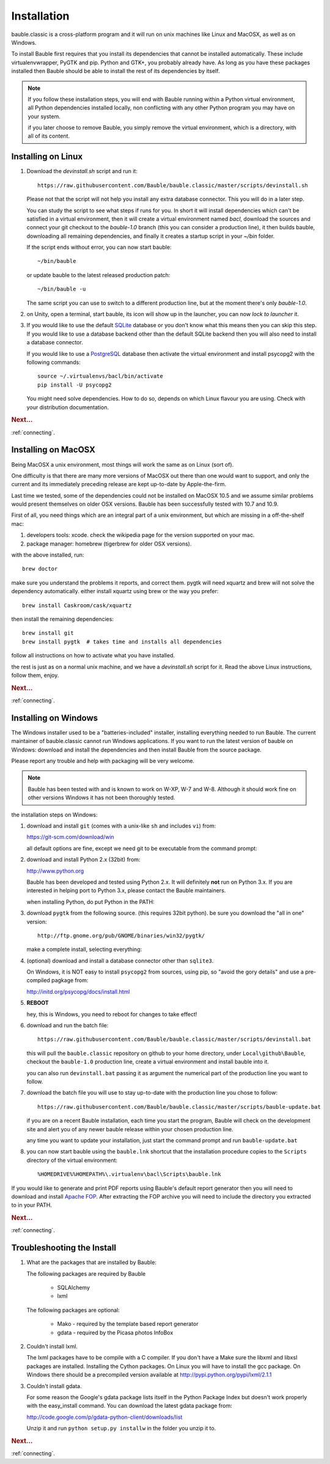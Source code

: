 Installation
--------------

bauble.classic is a cross-platform program and it will run on unix machines
like Linux and MacOSX, as well as on Windows.

To install Bauble first requires that you install its dependencies that
cannot be installed automatically.  These include virtualenvwrapper, PyGTK
and pip. Python and GTK+, you probably already have. As long as you have
these packages installed then Bauble should be able to install the rest of
its dependencies by itself.

.. note:: If you follow these installation steps, you will end with Bauble
          running within a Python virtual environment, all Python
          dependencies installed locally, non conflicting with any other
          Python program you may have on your system.

          if you later choose to remove Bauble, you simply remove the
          virtual environment, which is a directory, with all of its
          content.

Installing on Linux
===================

#. Download the `devinstall.sh` script and run it::

     https://raw.githubusercontent.com/Bauble/bauble.classic/master/scripts/devinstall.sh

   Please not that the script will not help you install any extra database
   connector. This you will do in a later step.

   You can study the script to see what steps if runs for you. In short it
   will install dependencies which can't be satisfied in a virtual
   environment, then it will create a virtual environment named `bacl`,
   download the sources and connect your git checkout to the `bauble-1.0`
   branch (this you can consider a production line), it then builds bauble,
   downloading all remaining dependencies, and finally it creates a startup
   script in your `~/bin` folder.

   If the script ends without error, you can now start bauble::

     ~/bin/bauble

   or update bauble to the latest released production patch::

     ~/bin/bauble -u

   The same script you can use to switch to a different production line, but
   at the moment there's only `bauble-1.0`.

#. on Unity, open a terminal, start bauble, its icon will show up in the
   launcher, you can now `lock to launcher` it.

#. If you would like to use the default `SQLite <http://sqlite.org/>`_
   database or you don't know what this means then you can skip this step.
   If you would like to use a database backend other than the default SQLite
   backend then you will also need to install a database connector.

   If you would like to use a `PostgreSQL <http://www.postgresql.org>`_
   database then activate the virtual environment and install psycopg2 with
   the following commands::

     source ~/.virtualenvs/bacl/bin/activate
     pip install -U psycopg2

   You might need solve dependencies. How to do so, depends on which Linux
   flavour you are using. Check with your distribution documentation.

.. rubric:: Next...

:ref:`connecting`.

Installing on MacOSX
====================

Being MacOSX a unix environment, most things will work the same as on Linux
(sort of).

One difficulty is that there are many more versions of MacOSX out
there than one would want to support, and only the current and its
immediately preceding release are kept up-to-date by Apple-the-firm.

Last time we tested, some of the dependencies could not be installed on
MacOSX 10.5 and we assume similar problems would present themselves on older
OSX versions.  Bauble has been successfully tested with 10.7 and 10.9.

First of all, you need things which are an integral part of a unix
environment, but which are missing in a off-the-shelf mac:

#. developers tools: xcode. check the wikipedia page for the version
   supported on your mac.
#. package manager: homebrew (tigerbrew for older OSX versions).

with the above installed, run::

    brew doctor

make sure you understand the problems it reports, and correct them. pygtk
will need xquartz and brew will not solve the dependency
automatically. either install xquartz using brew or the way you prefer::

    brew install Caskroom/cask/xquartz

then install the remaining dependencies::

    brew install git
    brew install pygtk  # takes time and installs all dependencies

follow all instructions on how to activate what you have installed.

the rest is just as on a normal unix machine, and we have a `devinstall.sh`
script for it. Read the above Linux instructions, follow them, enjoy.

.. rubric:: Next...

:ref:`connecting`.

Installing on Windows
=====================

The Windows installer used to be a "batteries-included" installer,
installing everything needed to run Bauble.  The current maintainer
of bauble.classic cannot run Windows applications. If you want to
run the latest version of bauble on Windows: download and install
the dependencies and then install Bauble from the source package.

Please report any trouble and help with packaging will be very
welcome.

.. note:: Bauble has been tested with and is known to work on W-XP, W-7 and
   W-8. Although it should work fine on other versions Windows it has not
   been thoroughly tested.

the installation steps on Windows:

#. download and install ``git`` (comes with a unix-like ``sh`` and includes
   ``vi``) from:

   https://git-scm.com/download/win

   all default options are fine, except we need git to be executable from
   the command prompt:

   .. image:: images/screenshots/git3.png

#. download and install Python 2.x (32bit) from:

   http://www.python.org

   Bauble has been developed and tested using Python 2.x.  It will
   definitely **not** run on Python 3.x.  If you are interested in helping
   port to Python 3.x, please contact the Bauble maintainers.

   when installing Python, do put Python in the PATH:

   .. image:: images/screenshots/python3.png

#. download ``pygtk`` from the following source. (this requires 32bit
   python). be sure you download the "all in one" version::

    http://ftp.gnome.org/pub/GNOME/binaries/win32/pygtk/

   make a complete install, selecting everything:

   .. image:: images/screenshots/pygtk1.png

#. (optional) download and install a database connector other than
   ``sqlite3``. 

   On Windows, it is NOT easy to install ``psycopg2`` from sources, using
   pip, so "avoid the gory details" and use a pre-compiled pagkage from:
   
   http://initd.org/psycopg/docs/install.html

#. **REBOOT**

   hey, this is Windows, you need to reboot for changes to take effect!

#. download and run the batch file::

    https://raw.githubusercontent.com/Bauble/bauble.classic/master/scripts/devinstall.bat

   this will pull the ``bauble.classic`` repository on github to your home
   directory, under ``Local\github\Bauble``, checkout the ``bauble-1.0``
   production line, create a virtual environment and install bauble into it.

   you can also run ``devinstall.bat`` passing it as argument the numerical
   part of the production line you want to follow.

#. download the batch file you will use to stay up-to-date with the
   production line you chose to follow::

    https://raw.githubusercontent.com/Bauble/bauble.classic/master/scripts/bauble-update.bat

   if you are on a recent Bauble installation, each time you start the
   program, Bauble will check on the development site and alert you of any
   newer bauble release within your chosen production line.

   any time you want to update your installation, just start the command
   prompt and run ``bauble-update.bat``

#. you can now start bauble using the ``bauble.lnk`` shortcut that the
   installation procedure copies to the ``Scripts`` directory of the virtual
   environment::

    %HOMEDRIVE%%HOMEPATH%\.virtualenv\bacl\Scripts\bauble.lnk

If you would like to generate and print PDF reports using Bauble's
default report generator then you will need to download and install
`Apache FOP <http://xmlgraphics.apache.org/fop/>`_. After extracting
the FOP archive you will need to include the directory you extracted
to in your PATH.

.. rubric:: Next...

:ref:`connecting`.

.. _troubleshoot_install:

Troubleshooting the Install
===========================

#.  What are the packages that are installed by Bauble:

    The following packages are required by Bauble

    	*  SQLAlchemy
    	*  lxml

    The following packages are optional:

    	* Mako - required by the template based report generator
    	* gdata - required by the Picasa photos InfoBox


#.  Couldn't install lxml.

    The lxml packages have to be compile with a C compiler. If you
    don't have a Make sure the libxml and libxsl packages are
    installed.  Installing the Cython packages.  On Linux you will
    have to install the gcc package.  On Windows there should be a
    precompiled version available at
    http://pypi.python.org/pypi/lxml/2.1.1

#.  Couldn't install gdata.

    For some reason the Google's gdata package lists itself in the
    Python Package Index but doesn't work properly with the
    easy_install command.  You can download the latest gdata package
    from:

    http://code.google.com/p/gdata-python-client/downloads/list

    Unzip it and run ``python setup.py installw`` in the folder you unzip it to.

.. rubric:: Next...

:ref:`connecting`.



